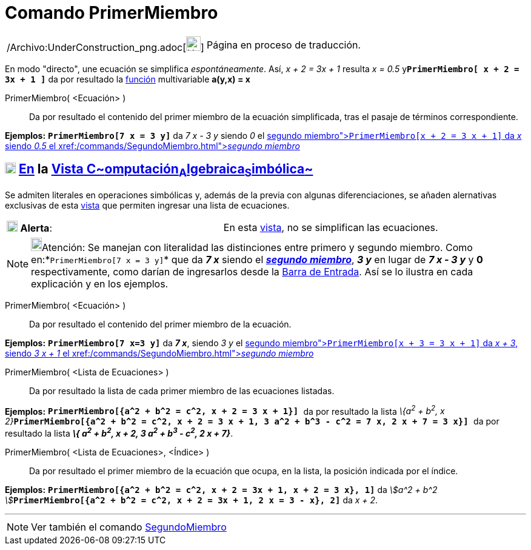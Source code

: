 = Comando PrimerMiembro
:page-en: commands/LeftSide_Command
ifdef::env-github[:imagesdir: /es/modules/ROOT/assets/images]

[width="100%",cols="50%,50%",]
|===
a|
/Archivo:UnderConstruction_png.adoc[image:24px-UnderConstruction.png[UnderConstruction.png,width=24,height=24]]

|Página en proceso de traducción.
|===

En modo "directo", une ecuación se simplifica _espontáneamente_. Así, _x + 2 = 3x + 1_ resulta _x = 0.5_
y**`++PrimerMiembro[ x + 2 = 3x + 1 ]++`** da por resultado la xref:/Funciones.adoc[función] multivariable *a(y,x) = x*

PrimerMiembro( <Ecuación> )::
  Da por resultado el contenido del primer miembro de la ecuación simplificada, tras el pasaje de términos
  correspondiente.

[EXAMPLE]
====

*Ejemplos:* *`++PrimerMiembro[7 x = 3 y]++`* da _7 x - 3 y_ siendo _0_ el xref:/commands/SegundoMiembro.adoc[_segundo
miembro_]**`++PrimerMiembro[x + 2 = 3 x + 1]++`** da _x_ siendo _0.5_ el xref:/commands/SegundoMiembro.adoc[_segundo
miembro_]

====

== xref:/Vista_CAS.adoc[image:18px-Menu_view_cas.svg.png[Menu view cas.svg,width=18,height=18]] xref:/commands/Comandos_Específicos_CAS_(Cálculo_Avanzado).adoc[En] la xref:/Vista_CAS.adoc[Vista C~[.small]#omputación#~A~[.small]#lgebraica#~S~[.small]#imbólica#~]

Se admiten literales en operaciones simbólicas y, además de la previa con algunas diferenciaciones, se añaden
alernativas exclusivas de esta xref:/Vista_CAS.adoc[vista] que permiten ingresar una lista de ecuaciones.

[cols=",",]
|===
|image:18px-Attention.png[Alerta,title="Alerta",width=18,height=18] *Alerta*: |En esta xref:/Vista_CAS.adoc[vista], no
se simplifican las ecuaciones.
|===

[NOTE]
====

image:18px-Bulbgraph.png[Bulbgraph.png,width=18,height=22]Atención: Se manejan con literalidad las distinciones entre
primero y segundo miembro. Como en:*`++PrimerMiembro[7 x = 3 y]++`* que da *_7 x_* siendo el
xref:/commands/SegundoMiembro.adoc[*_segundo miembro_*], *_3 y_* en lugar de *_7 x - 3 y_* y *0* respectivamente, como
darían de ingresarlos desde la xref:/Barra_de_Entrada.adoc[Barra de Entrada]. Así se lo ilustra en cada explicación y en
los ejemplos.

====

PrimerMiembro( <Ecuación> )::
  Da por resultado el contenido del primer miembro de la ecuación.

[EXAMPLE]
====

*Ejemplos:* *`++PrimerMiembro[7 x=3 y]++`* da *_7 x_*, siendo _3 y_ el xref:/commands/SegundoMiembro.adoc[_segundo
miembro_]**`++PrimerMiembro[x + 3 = 3 x + 1]++`** da _x + 3_, siendo _3 x + 1_ el
xref:/commands/SegundoMiembro.adoc[_segundo miembro_]

====

PrimerMiembro( <Lista de Ecuaciones> )::
  Da por resultado la lista de cada primer miembro de las ecuaciones listadas.

[EXAMPLE]
====

*Ejemplos:* *`++PrimerMiembro[{a^2 + b^2 = c^2,  x + 2 = 3 x + 1}]  ++`* da por resultado la lista __\{a^2^ + b^2^, x +
2}__**`++PrimerMiembro[{a^2 + b^2 = c^2,  x + 2 = 3 x + 1, 3 a^2 + b^3 - c^2 = 7 x, 2 x + 7 = 3 x}]  ++`** da por
resultado la lista *_\{ a^2^ + b^2^, x + 2, 3 a^2^ + b^3^ - c^2^, 2 x + 7}_*.

====

PrimerMiembro( <Lista de Ecuaciones>, <Índice> )::
  Da por resultado el primer miembro de la ecuación que ocupa, en la lista, la posición indicada por el índice.

[EXAMPLE]
====

*Ejemplos:* *`++PrimerMiembro[{a^2 + b^2 = c^2, x + 2 = 3x + 1, x + 2 = 3 x}, 1]++`* da __stem:[a^2 + b^2
]__**`++PrimerMiembro[{a^2 + b^2 = c^2, x + 2 = 3x + 1, 2 x = 3 - x}, 2]++`** da _x + 2_.

====

'''''

[NOTE]
====

Ver también el comando xref:/commands/SegundoMiembro.adoc[SegundoMiembro]
====
